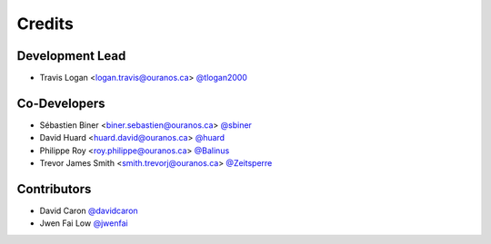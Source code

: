 =======
Credits
=======

Development Lead
----------------

* Travis Logan <logan.travis@ouranos.ca> `@tlogan2000 <https://github.com/tlogan2000>`_

Co-Developers
-------------

* Sébastien Biner <biner.sebastien@ouranos.ca> `@sbiner <https://github.com/sbiner>`_
* David Huard <huard.david@ouranos.ca> `@huard <https://github.com/huard>`_
* Philippe Roy <roy.philippe@ouranos.ca> `@Balinus <https://github.com/Balinus>`_
* Trevor James Smith <smith.trevorj@ouranos.ca> `@Zeitsperre <https://github.com/Zeitsperre>`_

Contributors
------------

* David Caron `@davidcaron <https://github.com/davidcaron>`_
* Jwen Fai Low `@jwenfai <https://github.com/jwenfai>`_
